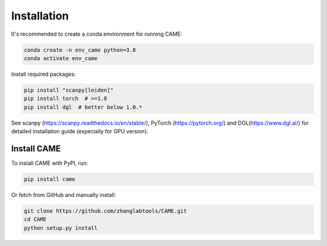 Installation
============

It's recommended to create a conda environment for running CAME:

.. code-block:: shell

   conda create -n env_came python=3.8
   conda activate env_came


Install required packages:

.. code-block:: shell

   pip install "scanpy[leiden]"
   pip install torch  # >=1.8
   pip install dgl  # better below 1.0.*

See scanpy (https://scanpy.readthedocs.io/en/stable/),
PyTorch (https://pytorch.org/) and DGL(https://www.dgl.ai/)
for detailed installation guide (especially for GPU version).

Install CAME
~~~~~~~~~~~~

To install CAME with PyPI, run:

.. code-block:: shell

   pip install came


Or fetch from GitHub and manually install:

.. code-block:: shell

   git clone https://github.com/zhanglabtools/CAME.git
   cd CAME
   python setup.py install

